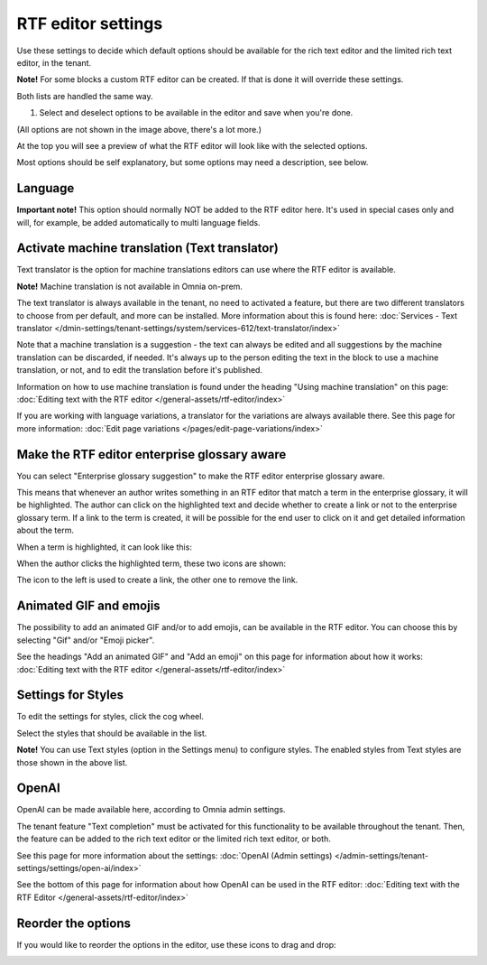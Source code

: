 RTF editor settings
====================

Use these settings to decide which default options should be available for the rich text editor and the limited rich text editor, in the tenant. 

.. image:: rtf-editor-76.png

**Note!** For some blocks a custom RTF editor can be created. If that is done it will override these settings.

Both lists are handled the same way.

1. Select and deselect options to be available in the editor and save when you're done.

.. image:: rtf-editor-options-76.png

(All options are not shown in the image above, there's a lot more.)

At the top you will see a preview of what the RTF editor will look like with the selected options.

Most options should be self explanatory, but some options may need a description, see below.

Language
-----------
**Important note!** This option should normally NOT be added to the RTF editor here. It's used in special cases only and will, for example, be added automatically to multi language fields.

Activate machine translation (Text translator)
------------------------------------------------
Text translator is the option for machine translations editors can use where the RTF editor is available. 

**Note!** Machine translation is not available in Omnia on-prem.

The text translator is always available in the tenant, no need to activated a feature, but there are two different translators to choose from per default, and more can be installed. More information about this is found here: :doc:`Services - Text translator </dmin-settings/tenant-settings/system/services-612/text-translator/index>`

Note that a machine translation is a suggestion - the text can always be edited and all suggestions by the machine translation can be discarded, if needed. It's always up to the person editing the text in the block to use a machine translation, or not, and to edit the translation before it's published.

Information on how to use machine translation is found under the heading "Using machine translation" on this page: :doc:`Editing text with the RTF editor </general-assets/rtf-editor/index>`

If you are working with language variations, a translator for the variations are always available there. See this page for more information: :doc:`Edit page variations </pages/edit-page-variations/index>`

Make the RTF editor enterprise glossary aware
------------------------------------------------
You can select "Enterprise glossary suggestion" to make the RTF editor enterprise glossary aware.

This means that whenever an author writes something in an RTF editor that match a term in the enterprise glossary, it will be highlighted. The author can click on the highlighted text and decide whether to create a link or not to the enterprise glossary term. If a link to the term is created, it will be possible for the end user to click on it and get detailed information about the term.

When a term is highlighted, it can look like this:

.. image:: rtf-editor-glossary-aware-highlight.png

When the author clicks the highlighted term, these two icons are shown:

.. image:: rtf-editor-glossary-aware-highlight-icons.png

The icon to the left is used to create a link, the other one to remove the link.

Animated GIF and emojis
-----------------------------
The possibility to add an animated GIF and/or to add emojis, can be available in the RTF editor. You can choose this by selecting "Gif" and/or "Emoji picker".

See the headings "Add an animated GIF" and "Add an emoji" on this page for information about how it works: :doc:`Editing text with the RTF editor </general-assets/rtf-editor/index>`

Settings for Styles
--------------------
To edit the settings for styles, click the cog wheel.

.. image:: tenant-settings-styles.png

Select the styles that should be available in the list.

.. image:: tenant-settings-styles-select.png

**Note!** You can use Text styles (option in the Settings menu) to configure styles. The enabled styles from Text styles are those shown in the above list. 

OpenAI
---------
OpenAI can be made available here, according to Omnia admin settings. 

The tenant feature "Text completion" must be activated for this functionality to be available throughout the tenant. Then, the feature can be added to the rich text editor or the limited rich text editor, or both. 

See this page for more information about the settings: :doc:`OpenAI (Admin settings) </admin-settings/tenant-settings/settings/open-ai/index>`

See the bottom of this page for information about how OpenAI can be used in the RTF editor: :doc:`Editing text with the RTF Editor </general-assets/rtf-editor/index>`

Reorder the options
---------------------
If you would like to reorder the options in the editor, use these icons to drag and drop:

.. image:: rtf-editor-reorder-new2.png

